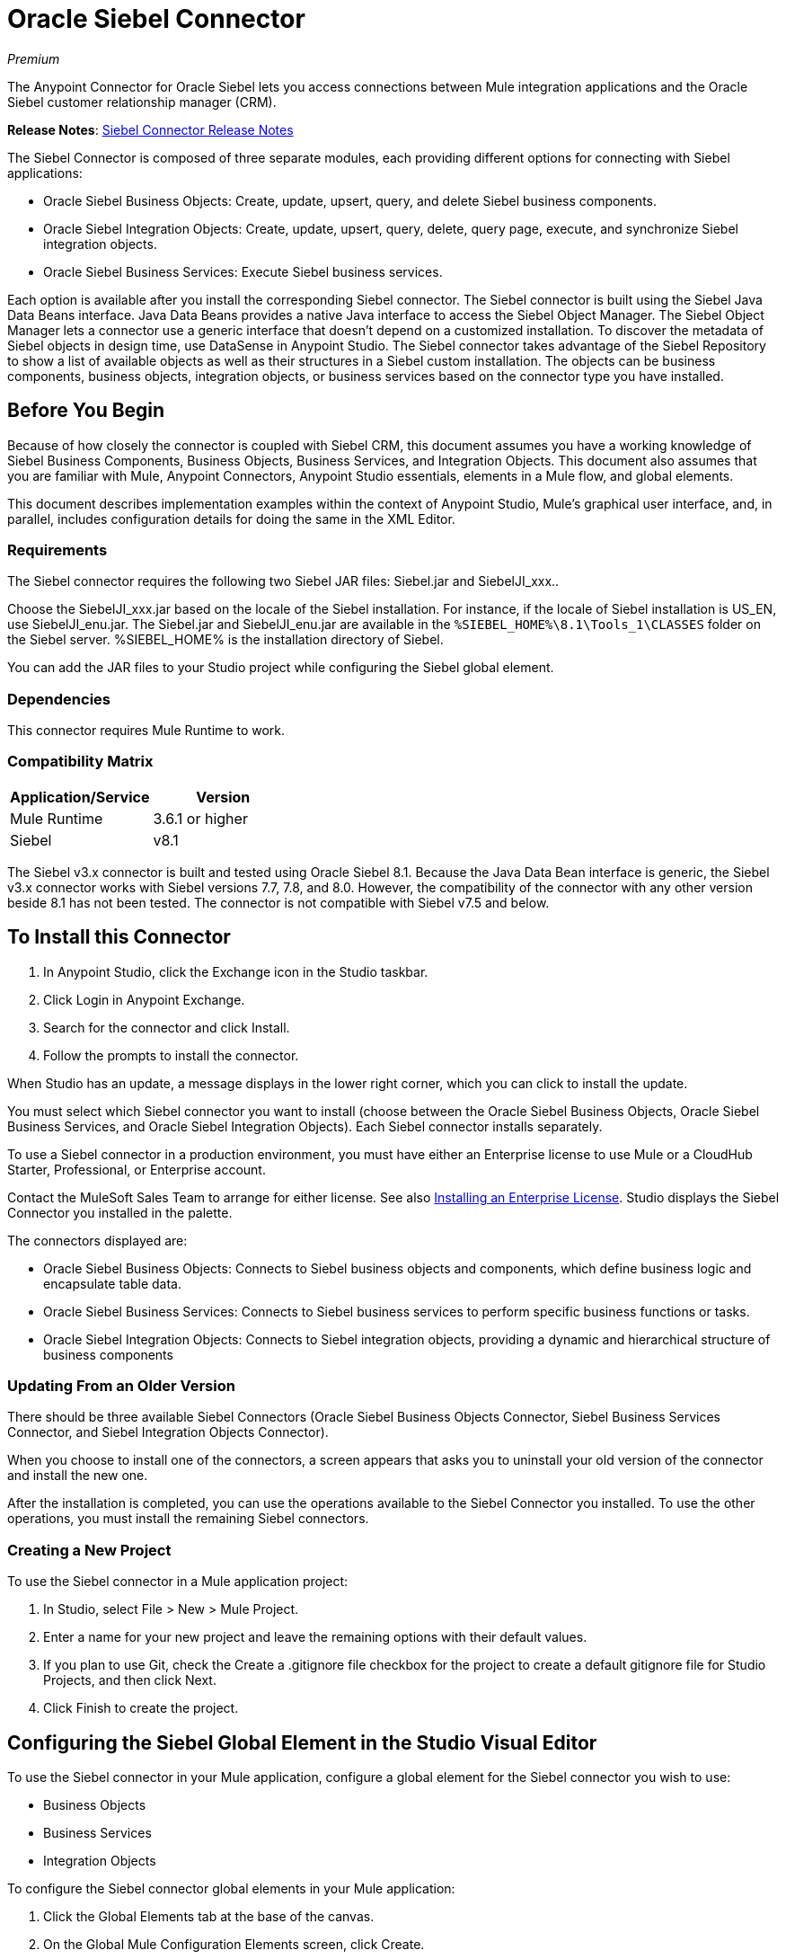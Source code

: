 = Oracle Siebel Connector
:keywords: siebel connector
:page-aliases: 3.8@mule-runtime::siebel-connector.adoc

_Premium_

The Anypoint Connector for Oracle Siebel lets you access connections between Mule integration applications and the Oracle Siebel customer relationship manager (CRM).

*Release Notes*: xref:release-notes::connector/siebel-connector-release-notes.adoc[Siebel Connector Release Notes]

The Siebel Connector is composed of three separate modules, each providing different options for connecting with Siebel applications:

* Oracle Siebel Business Objects: Create, update, upsert, query, and delete Siebel business components.
* Oracle Siebel Integration Objects: Create, update, upsert, query, delete, query page, execute, and synchronize Siebel integration objects.
* Oracle Siebel Business Services: Execute Siebel business services.

Each option is available after you install the corresponding Siebel connector.
The Siebel connector is built using the Siebel Java Data Beans interface. Java Data Beans provides a native Java interface to access the Siebel Object Manager.
The Siebel Object Manager lets a connector use a generic interface that doesn’t depend on a customized installation. To discover the metadata of Siebel objects in design time, use DataSense in Anypoint Studio. The Siebel connector takes advantage of the Siebel Repository to show a list of available objects as well as their structures in a Siebel custom installation.
The objects can be business components, business objects, integration objects, or business services based on the connector type you have installed.

== Before You Begin

Because of how closely the connector is coupled with Siebel CRM, this document assumes you have a working knowledge of Siebel Business Components, Business Objects, Business Services, and Integration Objects.
This document also assumes that you are familiar with Mule, Anypoint Connectors,
Anypoint Studio essentials, elements in a Mule flow, and global elements.

This document describes implementation examples within the context of Anypoint Studio, Mule’s graphical user interface, and, in parallel,
includes configuration details for doing the same in the XML Editor.

=== Requirements

The Siebel connector requires the following two Siebel JAR files: Siebel.jar and SiebelJI_xxx..

Choose the SiebelJI_xxx.jar based on the locale of the Siebel installation. For instance, if the locale of Siebel installation is US_EN, use SiebelJI_enu.jar.
The Siebel.jar and SiebelJI_enu.jar are available in the `+%SIEBEL_HOME%\8.1\Tools_1\CLASSES+` folder on the Siebel server.  %SIEBEL_HOME% is the installation directory of Siebel.

You can add the JAR files to your Studio project while configuring the Siebel global element.

=== Dependencies

This connector requires Mule Runtime to work.

=== Compatibility Matrix

[%header]
|===
|Application/Service |Version
|Mule Runtime |3.6.1 or higher
|Siebel | v8.1
|===

The Siebel v3.x connector is built and tested using Oracle Siebel 8.1. Because the Java Data Bean interface is generic, the Siebel v3.x connector works with Siebel versions 7.7, 7.8, and 8.0. However, the compatibility of the connector with any other version beside 8.1 has not been tested. The connector is not compatible with Siebel v7.5 and below.


== To Install this Connector

. In Anypoint Studio, click the Exchange icon in the Studio taskbar.
. Click Login in Anypoint Exchange.
. Search for the connector and click Install.
. Follow the prompts to install the connector.

When Studio has an update, a message displays in the lower right corner, which you can click to install the update.

You must select which Siebel connector you want to install (choose between the Oracle Siebel Business Objects, Oracle Siebel Business Services, and Oracle Siebel Integration Objects). Each Siebel connector installs separately.

To use a Siebel connector in a production environment, you must have either an Enterprise license to use Mule
or a CloudHub Starter, Professional, or Enterprise account.

Contact the MuleSoft Sales Team to arrange for either license. See also xref:3.8@mule-runtime::installing-an-enterprise-license.adoc[Installing an Enterprise License].
Studio displays the Siebel Connector you installed in the palette.

The connectors displayed are:

* Oracle Siebel Business Objects: Connects to Siebel business objects and components, which define business logic and encapsulate table data.
* Oracle Siebel Business Services: Connects to Siebel business services to perform specific business functions or tasks.
* Oracle Siebel Integration Objects: Connects to Siebel integration objects, providing a dynamic and hierarchical structure of business components

=== Updating From an Older Version

There should be three available Siebel Connectors (Oracle Siebel Business Objects Connector, Siebel Business Services Connector, and Siebel Integration Objects Connector).

When you choose to install one of the connectors, a screen appears that asks you to uninstall your old version of the connector and install the new one.

After the installation is completed, you can use the operations available to the Siebel Connector you installed. To use the other operations, you must install the remaining Siebel connectors.

=== Creating a New Project

To use the Siebel connector in a Mule application project:

. In Studio, select File > New > Mule Project. +
. Enter a name for your new project and leave the remaining options with their default values.
. If you plan to use Git, check the Create a .gitignore file checkbox for the project to create a default gitignore file for Studio Projects, and then click Next.
. Click Finish to create the project.

== Configuring the Siebel Global Element in the Studio Visual Editor

To use the Siebel connector in your Mule application, configure a global element for the  Siebel connector you wish to use:

* Business Objects
* Business Services
* Integration Objects

To configure the Siebel connector global elements in your Mule application:

. Click the Global Elements tab at the base of the canvas.
. On the Global Mule Configuration Elements screen, click Create.
. In the Choose Global Type wizard, expand Connector Configuration, and then select the connector you want to configure: Oracle Siebel Business Objects, Oracle Siebel Business Services, or Oracle Siebel Integration Objects.
+
. Click OK
. Enter the global element properties: +
+
.. For the Oracle Siebel Business Objects connector: +
+
image::siebel-bo-config.png[]
+

[%header,cols="30,70a"]
|===
|Field |Description
|RSA Encryption |Choose if you want to use RSA encryption.
|Name |Enter a name for this connector to reference it later.
|User |Enter the Siebel username to be used.
|Password |Enter the corresponding Siebel password.
|Server |Enter the server IP address of your Siebel instance.
|Port |Enter the port number.
|Server Name |Enter the Siebel Enterprise server name.
|Object Manager |Enter the value of the Object Manager of your Siebel instance. The default value is EAIObjMgr_enu.
|Language |Enter the language corresponding to the locale of the Siebel instance.
|Encoding |Enter an encoding type supported by the Siebel server.
|Enable DataSense |This option is selected by default. If you want to disable the option, click the checkbox to clear it.
|DataSense Filters Business Components: | (Composed of the two fields below, Default View Mode and DataSense Filter Query)
|Default View Mode a|
Enter the default view for DataSense. The default value for this field is 3.

Supported values: +

* 0 (SalesRepView): +
** Applies access control according to a single position or a sales team.
** Displays records according to one of the following items: The user position or the sales team that includes a user's position. The Visibility field or Visibility MVField of the business component determines the visibility.
* 1 (ManagerView): +
Displays records that a user and others who report to the user can access. For example, it includes the records that Siebel CRM displays in the My Team's Accounts visibility filter.
* 2 (PersonalView): +
Displays records that a user can access, as determined by the Visibility Field property of the BusComp view mode object. For example, it includes the records that Siebel CRM displays in the My Accounts visibility filter.
* 3 (AllView): +
Displays all records that includes a valid owner. For example, it includes the records that Siebel CRM displays in the All Accounts Across Organizations visibility filter.
|DataSense Filter Query |Use this field to write a query to filter the Business Components metadata being downloaded into the application.
[NOTE]
Limit the number of objects to retrieve through DataSense to a few objects using search specifications, otherwise retrieving metadata slows down Studio.
|DataSense Filters Business Objects: | (Composed of the two fields below, Default View Mode and DataSense Filter Query)
|Default View Mode a|
Use to set the visibility type for a business component. The supported values are:

* 0 (SalesRepView): +
** Applies access control according to a single position or a sales team.
** Displays records according to one of the following items: The user position or the sales team that includes the user position. The Visibility field or Visibility MVField of the business component determines the visibility.
* 1 (ManagerView): +
Displays records that the user and the others who report to the user can access. For example, it includes the records that Siebel CRM displays in the My Team's Accounts visibility filter.
* 2 (PersonalView): +
Displays records that the user can access, as determined by the Visibility Field property of the BusComp view mode object. For example, it includes the records that Siebel CRM displays in the My Accounts visibility filter.
* 3 (AllView): +
Displays all records that includes valid owner. For example, it includes the records that Siebel CRM displays in the All Accounts Across Organizations visibility filter.
|Data Sense Filter Query |Use this field to write a query to filter the Business Objects metadata being downloaded into the application. +
[NOTE]
Limit the number of objects to retrieve through DataSense to a few objects using search specifications; otherwise retrieving metadata slows down Studio.
.5+|Required Dependencies |Click Add File to browse to and attach the required JAR files to your project's Build path.

image::siebel-dep.png[]

After the JAR files are attached, they appear in the `lib\siebel` directory of your project's root folder.

image::siebel-green-dep.png[]

If you provide the wrong files (either invalid .jar or a completely different library), Studio displays the following error message:

image::siebel-select-dep.png[]
|===
+
.. For the Siebel Business Services connector:
+
image::siebel-bs-config.png[]
+
[%header,cols="30a,70a"]
|===
|Field |Description
|RSA Encryption |Choose if you want to use RSA encryption.
|Name |Enter a name for this connector to reference it later.
|User |Enter the Siebel username you want to use for this configuration.
|Password |Enter the corresponding Siebel password.
|Server |Enter the server IP address of your Siebel instance.
|Port |Enter the port number.
|Server Name |Enter the Siebel Enterprise server name.
|Object Manager |Enter the value of the Object Manager of your Siebel instance. This defaults to EAIObjMgr_enu.
|Language |Enter the language corresponding to the locale of the Siebel instance.
|Encoding |Enter an encoding type supported by the Siebel server.
|Enable DataSense |This option is selected by default. If you want to disable the option, click the box to clear it.
|Default View Mode a|
Default View Mode is 3. It is used to set the visibility type for a business service.

Supported values:

* 0 (SalesRepView): +
** Applies access control according to a single position or a sales team.
** Displays records according to one of the following items: The user position or the sales team that includes the user position. The Visibility field or Visibility MVField of the business component determines the visibility.
* 1 (ManagerView): +
Displays records that the user and the others who report to the user can access. For example, it includes the records that Siebel CRM displays in the My Team's Accounts visibility filter.
* 2 (PersonalView): +
Displays records that the user can access, as determined by the Visibility Field property of the BusComp view mode object. For example, it includes the records that Siebel CRM displays in the My Accounts visibility filter.
* 3 (AllView): +
Displays all records that includes valid owner. For example, it includes the records that Siebel CRM displays in the All Accounts Across Organizations visibility filter.

|Data Sense Filter Query a|
Use this field to write a query to filter the Business Services metadata being downloaded into the application.

[NOTE]
Limit the number of objects to retrieve through DataSense to a few objects using search specifications, otherwise retrieving metadata slows down Studio. The Siebel Vanilla installation comes with 8000 predefined objects versus 350 in SFDC.

|Required Dependencies a|
Click Add File to attach required JAR files to your project's Build path.

image::siebel-dep.png[]

After the JAR files are attached, they appear in the `lib/siebel` directory of your project's root folder.

image::siebel-green-dep.png[]

If you provide the wrong files (either invalid JAR files or a completely different library), Studio displays the following error message:

image::siebel-select-dep.png[]

|===
+
.. For the Siebel Integration Objects connector:
+
image::siebel-op-config.png[]
+
[%header,cols="30,70a"]
|===
|Field |Description
|RSA Encryption |Choose if you want to use RSA encryption.
|Name |Enter a name for this connector to reference it later.
|User |Enter the Siebel username you want to use for this configuration.
|Password |Enter the corresponding Siebel password.
|Server |Enter the server IP address of your Siebel instance.
|Port |Enter the port number.
|Server Name |Enter the Siebel Enterprise server name.
|Object Manager |Enter the value of the Object Manager of your Siebel instance. This defaults to EAIObjMgr_enu.
|Language |Enter the language corresponding to the locale of the Siebel instance.
|Encoding |Enter an encoding type supported by the Siebel server.
|Enable DataSense |This option is selected by default. If you want to disable the option, click the box to clear it.
|Default View Mode a|
The default value for this field is 3. It is used to set the visibility type for a integration object.

Supported values:

* 0 (SalesRepView): +
** Applies access control according to a single position or a sales team.
** Displays records according to one of the following items: The user position or the sales team that includes the user position. The Visibility field or Visibility MVField of the business component determines the visibility.
* 1 (ManagerView): +
Displays records that the user and the others who report to the user can access. For example, it includes the records that Siebel CRM displays in the My Team's Accounts visibility filter.
* 2 (PersonalView): +
Displays records that the user can access, as determined by the Visibility Field property of the BusComp view mode object. For example, it includes the records that Siebel CRM displays in the My Accounts visibility filter.  +
* 3 (AllView): +
Displays all records that includes valid owner. For example, it includes the records that Siebel CRM displays in the All Accounts Across Organizations visibility filter.

|Data Sense Filter Query a|
Use this field to write a query to filter the Integration Objects metadata being downloaded into the application.

[NOTE]
Limit the number of objects to retrieve through DataSense to a few objects using search specifications; otherwise retrieving metadata slows down Studio. The Siebel Vanilla installation comes with 8000 predefined objects versus 350 in SFDC.

|Data Sense Flat Fields a|
Select this box to allow Studio to flatten the object for DataSense purposes.

[NOTE]
Anypoint Studio doesn't support hierarchical objects.

|Required Dependencies |Click Add File to attach required JAR files to your project's Build path.
image:siebel-dep.png[]

|===

. Keep the Pooling Profile and the Reconnection tabs with their default entries.
. Click Test Connection to confirm that the parameters of your global Siebel connector are accurate, and that Mule is able to successfully connect to your instance of Siebel. Read more about xref:6@studio::testing-connections.adoc[Testing Connections].
. Click OK to save the global connector configurations.

== Using the Connector

The Siebel Connector is an operation-based connector,
which means that when you add the connector to your flow you must specify an operation to perform.

See the technical reference documentation for the latest versions below in order to learn about the data types that the various Siebel connectors expect and return:

* xref:siebel-bo-apidoc.adoc[Siebel Business Objects Connector API Reference]
* xref:siebel-bs-apidoc.adoc[Siebel Business Services Connector API Reference]
* xref:siebel-io-apidoc.adoc[Siebel Integration Objects Connector API Reference]

For older versions see: https://mulesoft.github.io/mule-oracle-siebel-jdb-connector/[Siebel Connector API Reference - All Versions]


=== Use Cases

The following are common use cases for the Siebel connector:

* Poll a Siebel connector at a regular interval for new registries and send the output into Salesforce.
* Poll a Salesforce connector at a regular interval for new registries and send the output into Siebel.

=== Adding the Siebel Connector Business Object Connector to a Flow

. Create a new Mule project in Anypoint Studio.
. Add a suitable Mule Inbound endpoint, such as the HTTP listener or File endpoint, to begin the flow.
. Drag the Siebel Business Objects connector onto the canvas, then select it to open the properties editor.
. Drag the business objects connector onto the canvas, then select it to open the properties editor.
. Configure the connector's parameters:
+
image::siebel-query.jpg[]
+
[%header%autowidth.spread]
|===
|Field |Description
|Display Name |Enter a unique label for the connector
|Connector Configuration |Select a global Siebel  connector element from the dropdown.
|General a|
[NOTE]
The values in the General section vary depending on the operation you choose. The fields below are specific to Query Business Component operation. For a detailed explanation of all the available
|Sort Specification |Specify sorting criteria for the list of business components returned by the query.
|Business Object Component Type|Define the Siebel business object type to act upon. The Siebel Jdb connector can access any one of the many business objects available in the Siebel CRM.
|Search Expression | Use Mule Expression Language (MEL) to define a search expression that would return a list of business components.
|View Mode |Define the Siebel view mode for the results the connector returns.
|FieldstoRetrieve |Use this section to specify the list of fields to retrieve in the query:

From Message: Specify the Business Component fields to retrieve in the incoming payload.

Create Object manually: Specify the fields manually using the Object Builder editor.

|Search Spec |Specify the search values to use as filters in the search query:

From Message: Define which values to use as search filters in the incoming payload.

Create Object manually: Define which values to use as search filters manually using the Object Builder editor.

|Generic |
|Operation |Define the action this component must perform: create, delete, update, insert, upsert, or query business components

|===

=== Adding the Siebel Business Service Connector to a Flow

. Create a new Mule project in Anypoint Studio.
. Add a suitable Mule Inbound endpoint, such as the HTTP listener or File endpoint, to begin the flow.
. Drag the Siebel Business Service connector onto the canvas, then select it to open the properties editor.
. Drag the business Service connector onto the canvas, then select it to open the properties editor.
. Configure the connector's parameters:
+
image::siebel-bs-query.jpg[Connector Parameters,500]
+
[%header]
|===
|Field |Description
|Display Name |Enter a unique label for the connector
|Connector Configuration |Select a global Siebel  connector element from the dropdown.
|Operation |Define the action this component must perform: Define the action this component must perform:

Execute: Executes a Siebel Service using SiebelPropertySets.

Execute business service: Executes a Siebel Service using Maps instead of SiebelPropertySet.
|General |
|===
+
If you select the Execute operation:
+
|===
|Integration Object|Define the Siebel integration object type to act upon.
|Method Name |Enter the name of the method to be executed.
|ServiceName|Enter the name of the Siebel service to be executed
|Input Properties |From Message: Define the SiebelPropertySet in the incoming payload.

Create Object manually: Define the SiebelPropertySet manually
|===
If you select the Execute business service operation: +
+
|===
|Business Service|Define the Siebel integration object type to act upon.
|Input |From Message: Specify which service to execute in the incoming payload.


Create Object manually: Specify which service to execute manually.

|===

=== Adding the Siebel Integration Objects Connector to a Flow

. Create a new Mule project in Anypoint Studio.
. Add a suitable Mule Inbound endpoint, such as the HTTP listener or File endpoint, to begin the flow.
. Drag the Siebel Integration Objects connector onto the canvas, then select it to open the properties editor.
. Configure the connector's parameters:
+
image::siebel-int-io.jpg[Connector Parameters,500]
+
[%header]
|===
|Field |Description
|Display Name |Enter a unique label for the connector
|Connector Configuration |Select a global Siebel  connector element from the dropdown.
|Operation | Define the action this component must perform: Execute Siebel Adapter.
|General |
|Integration Object |Define the Siebel integration object type to act upon.
|Method|Define the EAI Siebel Adapter method.
|Input Properties |Use this section to specify the list of fields to retrieve in the query:

From Message: Map the Integration Object fields from the incoming payload.

Create Object manually: Map the Integration Object field manually using the Object Builder editor.

|===
+
. Click the blank space on the canvas to save your connector configurations.

== Example Use Case

Poll a Siebel connector at a regular interval, looking for new registries, and send the output into Salesforce.

[NOTE]
The DataMapper and DataWeave elements are roughly interchangeable. You must make certain adjustments to get the transformation you need. Refer to the applicable documentation.


Refer to documentation on the Poll Scope, DataMapper or DataWeave, and the Salesforce connector for in-depth information about these Mule elements.


image::example-use-case.jpg[Demo Flow,500]

. Create a Mule project in your Anypoint Studio.
. Drag a Poll Scope to a new flow. +
+
image::poll2.jpg[]
. xref:3.8@mule-runtime::poll-reference.adoc[Poll Reference] executes any Mule element you place inside it at regular intervals. In this case, it is a Siebel endpoint.
. Configure the Poll Scope as follows.
+
image::pollnew.jpg[]
+
[%header%autowidth.spread]
|===
|Attribute |Value
|Frequency |60000
|Start Delay |0
|Time Unit |MILLISECONDS
|Enable Watermark |check
|Variable Name |lastUpdate
|Default Expression |`#[new org.joda.time.DateTime().withZone(org.joda.time.DateTimeZone.forID("PST8PDT")).minusSeconds(5).toString("MM/dd/yyyy HH:mm:ss")]`
|Update Expression |`#[new org.joda.time.DateTime().withZone(org.joda.time.DateTimeZone.forID("PST8PDT")).minusSeconds(5).toString("MM/dd/yyyy HH:mm:ss")]`
|===
+
The poll scope triggers once a minute. The watermark ensures that registries in the Siebel DB aren't processed more than once. It does this by keeping track of the last element processed in the last poll.
+
[NOTE]
To learn how watermarks work and what each attribute is for, read about xref:runtime-manager::managing-schedules.adoc[Poll Schedulers].
. Drag an Oracle Siebel Business Objects connector into the space provided by the Poll Scope.
+
image::poll.jpg[]
+
The Siebel connector is now polled at the intervals you specified in the Poll Scope.
+
. Open Siebel connector's properties editor, and next to the Config Reference field, click the plus sign to add a new Global Element.
+
image::boconfig.jpg[]

. On the Global Element Properties window, configure the global element according to the settings below:
+
image::config.jpg[]
+
[%header%autowidth.spread]
|===
|Attribute |Value
|Name |Oracle_Siebel_Business_Object
|User |Your Siebel user name
|Password |Your Siebel password
|Port |Port you're using
|Server Name |Server name on which the Siebel instance is hosted
|Object Manager |Object manager you use
|Default View Mode |3
|Data Sense Filter Query |`[Name] = 'Action_IO' OR [Name] = 'Contact_IO'`
|Default View Mode |3
|Data Sense Filter Query |`[Name] = 'Action_IO' OR [Name] = 'Contact_IO'`
|===
+
DataSense is filtered via a query to extract data only from Contacts and Action. This allows for improved performance by avoiding unnecessary data extraction.
+
. Click Test Connection at the bottom of the window to ensure that everything is correctly configured.
. Next, configure the Oracle Siebel Business Objects connector according to the settings below:
+
image::boconfig1.jpg[]
+
[%header%autowidth.spread]
|===
|Attribute |Value
|Display Name |Oracle Siebel business objects
|Connector Configuration |Oracle_Siebel_Business_Object
|Business Object Component Type |Contact.Contact
|Search Expression |`[Last Update - SDQ] > '#[flowVars.lastUpdate]'`
|View Mode |3
|fields-to-retrieve |Create Object Manually
|search-spec |None
|Operation |Query business components
|===
+
Note: The search expression uses the same variable that is being updated by the Poll Scope. In this way, the Siebel connector returns only those DB records that Mule hasn't processed in the last poll.
+
[%header,cols="30a,70a"]
|===
|Child Element |Description
|siebel:fields-to-retrieve |Lists the output fields of the query
|===
+
. To set up the structure of the output message, switch views to the Studio XML Editor. Look for the Siebel connector in your XML code in a tag that looks like the tag below:
+
[source,xml,linenums]
----
<siebel:query-business-components config-ref="Oracle_Siebel_Business_Object"
 businessObjectComponentType="Contact.Contact"
 searchExpression="[Last Update - SDQ] &gt; '#[flowVars.lastUpdate]'"
 doc:name="oracle siebel business objects">
</siebel:query-business-components>
----
+
In between the start and end tags of the siebel:query-business-components, add the following child element structure:
+
[source,xml,linenums]
----
<siebel:fields-to-retrieve>
    <siebel:fields-to-retrieve>Last Name</siebel:fields-to-retrieve>
    <siebel:fields-to-retrieve>Email Address</siebel:fields-to-retrieve>
    <siebel:fields-to-retrieve>First Name</siebel:fields-to-retrieve>
    <siebel:fields-to-retrieve>Primary Organization</siebel:fields-to-retrieve>
    <siebel:fields-to-retrieve>Personal Contact</siebel:fields-to-retrieve>
    <siebel:fields-to-retrieve>Employee Number</siebel:fields-to-retrieve>
    <siebel:fields-to-retrieve>Account Integration Id</siebel:fields-to-retrieve>
</siebel:fields-to-retrieve>
----
+
. Drag a Logger after the Poll to register the Poll output.
+
image::logger.jpg[]
+
[%header%autowidth.spread]
|===
|Attribute |Value
|Message |`Polling from Siebel #[payload]`
|Level |Info
|===
+
. Drag a Salesforce Connector after the Logger. It uploads the output of the poll into your Salesforce account.
+
image::salesforce.jpg[]
+
. Open the Properties editor of the Salesforce connector, and click the plus sign to add a new Salesforce global element.
+
image::salesforce.jpg[]
+
. On the Choose Global Type window, click Salesforce: Basic authentication, and then click Ok.
+
image::sfbasicauth.jpg[]
+
. Configure the Salesforce global element properties: +
+
image::salesconfig.jpg[]
+
[%header%autowidth.spread]
|===
|Attribute |Value
|Name |Salesforce
|Username |Your user name
|Password |Your password
|Security Token |Your Token
|Url |The URL at which your Salesforce account is hosted
|Proxy Port |80
|Enable DataSense |check
|===
+
. Click Test Connection to ensure that everything is correctly configured.
. Configure the Salesforce connector according to the settings below:
+
image::salesforce2.jpg[]
+
[%header%autowidth.spread]
|===
|Attribute |Value
|Display Name |Salesforce
|Connector Configuration |Salesforce
|Operation |Create
|sObject Type |contact
|sObjects |`From Message:#[payload]`
|===
+
. Add a DataWeave element between the Logger and the Salesforce connector. It maps fields from the data structure returned by Siebel into the data structure required by Salesforce.
. Configure the DataWeave element:
+
[TIP]
If you have already configured both connectors properly, DataWeave automatically shows what Siebel is giving as output and what Salesforce is getting as input
+
Input:
+
[%header%autowidth.spread]
|===
|Attribute |Value
|Type |Connector
|Connector |Oracle_Siebel_Business_Object
|Operation |query-business-components
|Object |List<Contact.Contact>
|===
+
Output:
+
[%header%autowidth.spread]
|===
|Attribute |Value
|Type |Connector
|Connector |Salesforce
|Operation | create
|Object | `List<Contact>`
|===
+
. Add a Logger at the end of the flow to register the outcome of the operation: +
+
image::flow2.png[]
+
[%header%autowidth.spread]
|===
|Attribute |Value
|Message |`#[payload.toString()]`
|Level |Info
|===
+
. Save and run the project as a Mule Application.

== Configuring a Global Element with the XML Editor or Standalone

To use the Siebel connector in your Mule application, configure a global element for the  Siebel connector you wish to use:

* Business Objects
* Business Services
* Integration Objects

. At the start of your project, add a Salesforce Global Element to set up global configuration attributes for this connector:
+
[source,xml,linenums]
----
<sfdc:config name="Salesforce" username="${salesforce.user}"
password="${salesforce.password}" securityToken="${salesforce.securitytoken}"
 url="${salesforce.url}" doc:name="Salesforce">
<sfdc:connection-pooling-profile initialisationPolicy="INITIALISE_ONE"
exhaustedAction="WHEN_EXHAUSTED_GROW"/>
</sfdc:config>
----
+
[%header%autowidth.spread]
|===
|Element |Description
|sfdc:config |Configures connection settings for Salesforce
|===
+
[%header%autowidth.spread]
|===
|Attribute |Value
|name |Salesforce
|username |Your username
|password |Your password
|security token |Your security token
|url |The URL on which your Salesforce account is hosted
|doc:name |Salesforce
|===
+
[%header%autowidth.spread]
|===
|Child Element |Description
|sfdc:connection-pooling-profile |Configures connection pooling settings for connecting to Salesforce
|===
+
[%header%autowidth.spread]
|===
|Attribute |Value
|initialisationPolicy |INITIALISE_ONE
|exhaustedAction |WHEN_EXHAUSTED_GROW
|===
+
. After the Salesforce Global Element, add a Siebel Global Element to set up global configuration attributes for this connector:
+
[source,xml,linenums]
----
<siebel:config name="Oracle_Siebel_Business_Object" user="${siebel.user}"
 password="${siebel.password}" server="${siebel.server}"
 serverName="${siebel.servername}" objectManager="${siebel.mgr}"
 dataSenseFilterQueryBusComp="[Name] = 'Action_IO' OR [Name] = 'Contact_IO'"
 dataSenseFilterQueryBusObjects="[Name] = 'Action_IO' OR [Name] = 'Contact_IO'" doc:name="oracle siebel business objects">
       <siebel:connection-pooling-profile initialisationPolicy="INITIALISE_ONE" exhaustedAction="WHEN_EXHAUSTED_GROW"/>
    </siebel:config>
----
+
[%header%autowidth.spread]
|===
|Element |Description
|siebel:config | Configures connection settings for Siebel
|===
+
[%header,cols="40a,60a"]
|===
|Attribute |Value
|name |Oracle_Siebel_Business_Object
|user |Your user name
|password |Your password
|server |The IP address of your Siebel server
|serverName |The Siebel Enterprise server name
|objectManager |The object manager you use
|dataSenseFilterQueryBusComp |
`[Name] = 'Action_IO' OR [Name] = 'Contact_IO'`
|dataSenseFilterQueryBusObjects |
`[Name] = 'Action_IO' OR [Name] = 'Contact_IO'`
|doc:name |oracle siebel business objects
|===
+
[%header%autowidth.spread]
|===
|Child Element |Description
|siebel:connection-pooling-profile | Configures connection pooling settings for connecting to Siebel
|===
+
[%header,cols="30a,70a"]
|===
|Attribute |Value
|initialisationPolicy | INITIALISE_ONE
|exhaustedAction |WHEN_EXHAUSTED_GROW
|===
+
. Build a new Flow:
+
[source,xml,linenums]
----
<flow name="Poll_Siebel_2_Salesforce" doc:name="Poll_Siebel_2_Salesforce" processingStrategy="synchronous">
    </flow>
----
+
. Add a Poll Scope inside your new Flow.
+
[source,xml,linenums]
----
<poll doc:name="Poll">
    <fixed-frequency-scheduler frequency="60000"/>
    <watermark variable="lastUpdate"
    default-expression="#[new org.joda.time.DateTime().withZone(org.joda.time.DateTimeZone.forID(&quot;PST8PDT&quot;)).minusSeconds(5).toString(&quot;MM/dd/yyyy HH:mm:ss&quot;)]" update-expression="#[new org.joda.time.DateTime().withZone(org.joda.time.DateTimeZone.forID(&quot;PST8PDT&quot;)).minusSeconds(5).toString(&quot;MM/dd/yyyy HH:mm:ss&quot;)]"/>
</poll>
----
+
[%header%autowidth.spread]
|===
|Element |Description
|poll |A Poll Scope executes the Mule element you place inside it at regular intervals. In this case, it will be a Siebel endpoint.
|===
+
[%header,cols="30a,70a"]
|===
|Child Element |Description
|fixed-frequency-scheduler |Sets the interval for polling
|===
+
[%header,cols="30a,70a"]
|===
|Attribute |Value
|frequency |6000
|===
+
The poll scope triggers once a minute. The watermark ensures that registries in the Siebel DB aren't processed more than once. It does so by keeping track of  the last element processed in the last poll.
+
[%header,cols="30a,70a"]
|===
|Child Element |Description
|watermark
|The watermark ensures that registries in the Siebel DB aren't processed more than once by keeping track of what was the last element that was processed in the last poll.
|===
+
[NOTE]
To learn how watermarks work and what each attribute is for, read about xref:runtime-manager::managing-schedules.adoc[Poll Schedulers].
+
[%header,cols="30a,70a"]
|===
|Attribute |Value
a|variable
|lastUpdate
|default-expression |`#[new org.joda.time.DateTime().withZone(org.joda.time.DateTimeZone.forID(&quot;PST8PDT&quot;)).minusSeconds(5).toString(&quot;MM/dd/yyyy HH: mm:ss&quot ;)]`
|update-expression |`#[new org.joda.time.DateTime().withZone(org.joda.time.DateTimeZone.forID(&quot;PST8PDT&quot;)).minusSeconds(5).toString(&quot;MM/dd/yyyy HH:mm:ss&quot;)]`
|===
. Inside this Poll Scope, add a Siebel:query-business-components element
+
[source,xml,linenums]
----
<siebel:query-business-components config-ref="Oracle_Siebel_Business_Object" businessObjectComponentType="Contact.Contact" searchExpression="[Last Update - SDQ] &gt; '#[flowVars.lastUpdate]'" doc:name="oracle siebel business objects">
    <siebel:fields-to-retrieve>
        <siebel:fields-to-retrieve>Last Name</siebel:fields-to-retrieve>
        <siebel:fields-to-retrieve>Email Address</siebel:fields-to-retrieve>
        <siebel:fields-to-retrieve>First Name</siebel:fields-to-retrieve>
        <siebel:fields-to-retrieve>Primary Organization</siebel:fields-to-retrieve>
        <siebel:fields-to-retrieve>Personal Contact</siebel:fields-to-retrieve>
        <siebel:fields-to-retrieve>Employee Number</siebel:fields-to-retrieve>
        <siebel:fields-to-retrieve>Account Integration Id</siebel:fields-to-retrieve>
    </siebel:fields-to-retrieve>
</siebel:query-business-components>
----
+
The Siebel connector polls at the intervals you specified in the Poll Scope:
+
[%header,cols="30a,70a"]
|===
|Element |Description
a|siebel:query-business-components
|Connects to Siebel Business Components
|===
+
[%header,cols="30a,70a"]
|===
|Attribute |Value
|config-ref
|Oracle_Siebel_Business_Object
|businessObjectComponentType
|Contact.Contact
|searchExpression
|[Last Update - SDQ] &gt; '#[flowVars.lastUpdate]
a|doc:name
a|oracle siebel business objects
|===
+
[%header,cols="30a,70a"]
|===
|Child Element |Description
a|siebel:fields-to-retrieve|Lists the output fields of the query
|===
+
. After the Poll Scope, add a Logger to verify the output of this poll:
+
[source,xml]
----
<logger message="Polling from Siebel #[payload]" level="INFO" doc:name="Logger"/>
----
+
[%header%autowidth.spread]
|===
|Element |Description
|logger |Logs messages to the Mule console
|===
+
[%header%autowidth.spread]
|===
|Attribute |Value
|message |Polling from Siebel #[payload]
|level |Info
|===
+
. Add a Salesforce connector after this logger. It uploads the output of the poll into your Salesforce account.
+
[source,xml,linenums]
----
<sfdc:create config-ref="Salesforce" type="Contact" doc:name="Salesforce">
    <sfdc:objects ref="#[payload]"/>
</sfdc:create>
----
+
[%header,cols="30a,70a"]
|===
|Element |Description
|sfdc:create|Creates a contact entry on the specified Salesforce account
|===
+
[%header,cols="30a,70a"]
|===
|Attribute |Values
|config-ref
|Salesforce
|type
|Contact
|doc:name
|Salesforce
|===
+
[%header,cols="30a,70a"]
|===
|Child Element |Description
|sfdc:objects
|Defines what structure the created object will have
|===
+
[%header,cols="30a,70a"]
|===
|Attribute |Values
|ref |`#[payload]`
|===
+
. Add another logger after the Salesforce connector to verify the success of the operation.
+
[source,xml]
----
<logger message="#[payload.toString()]" level="INFO" doc:name="Logger"/>
----
+
[%header%autowidth.spread]
|===
|Element |Description
|logger |Logs messages to the Mule console
|===
+
[%header%autowidth.spread]
|===
|Attribute |Value
|message |`#[payload.toString()]`
|level |Info
|===
+
. Add a DataWeave component between the first logger and the Salesforce connector. It maps fields from the data structure returned by Siebel into the data structure required by Salesforce
+
[source,xml]
----
<data-mapper:transform doc:name="DataWeave"/>
----
+
. Switch to Studio Visual editor to configure DataWeave correctly. Click  the DataWeave icon to edit its fields:
+
[TIP]
If you have already configured both connectors properly, DataWeave should be able to automatically suggest the mapping you need to make.
+
Input:
+
[%header%autowidth.spread]
|===
|Attribute |Value
|Type |Connector
|Connector |Oracle_Siebel_Business_Object
|Operation |query-business-components
|Object |List<Contact.Contact>
|===
+
Output:
+
[%header%autowidth.spread]
|===
|Attribute |Value
|Type |Connector
|Connector |Salesforce
|Operation |create
|Object |List<Contact>
|===
+
. Click Create mapping for DataWeave to build a mapping between both data structures.
. A few fields don't have the same names in Salesforce as they do in Siebel. You must configure them manually.
+
[%header%autowidth.spread]
|===
|Name in Siebel |Name in Salesforce
|Email_Address |Email
|First_Name |FirstName
|Last_Name |LastName
|===
+
There are two ways in which you can link these:
+
.. Look for the fields on both columns in DataLoader's graphical view, then simply drag and drop one onto the other.
+
This is usually the easiest way to go, but given the number of fields to navigate, it may be hard to find the fields you need. Use the search box above the field list to find these quickly.
+
.. Enter DataLoader's Script view and paste the following lines of code below what is already written:
+
[source,text,linenums]
----
output.Email = input.Email_Address;
output.FirstName = input.First_Name;
output.LastName = input.Last_Name;
----
+
The full code should look like this:
+
[source,text,linenums]
----
//MEL
//START -> DO NOT REMOVE
output.__id = input.__id;
//END -> DO NOT REMOVE
output.Department = input.Department;
output.Email = input.Email_Address;
output.First_Name = input.First_Name;
output.LastName = input.Last_Name;
----
+
. Save and run the project as a Mule Application.

== Filtering Query Results

When executing queries using the Siebel Integration Object, you have a few options on how to filter the results http://docs.oracle.com/cd/E14004_01/books/EAI2/EAI2_UseEAIAdapt5.html[Siebel Query Method].

One way is to modify the property set given as input to the query and change the value of the fields that enter your search criteria with a Siebel expression in order to filter the results.

Another way is to use the "searchspec" field in the business object you wish to filter. In order to guarantee the records are filtered correctly, no other business object field should be used alongside the searchspec field.

== Managing the Connection Pool

To define the pooling profile for the connector manually, access the Pooling Profile tab in the applicable global element for the connector.

For background information on pooling, see xref:3.8@mule-runtime::tuning-performance.adoc[Tuning Performance].

== Example Code

For the example use case code to work in Anypoint Studio, you must provide the credentials for both Siebel and Salesforce accounts. You can either replace the variables with their values in the code, or you can add a file named mule.properties in the src/main/properties folder to provide values for each variable.

[source,xml,linenums]
----
<?xml version="1.0" encoding="UTF-8"?>

<mule xmlns:context="http://www.springframework.org/schema/context"
	xmlns:dw="http://www.mulesoft.org/schema/mule/ee/dw"
	xmlns:siebel="http://www.mulesoft.org/schema/mule/siebel" xmlns:http="http://www.mulesoft.org/schema/mule/http" xmlns:data-mapper="http://www.mulesoft.org/schema/mule/ee/data-mapper" xmlns="http://www.mulesoft.org/schema/mule/core" xmlns:doc="http://www.mulesoft.org/schema/mule/documentation"
	xmlns:spring="http://www.springframework.org/schema/beans"
	xmlns:xsi="http://www.w3.org/2001/XMLSchema-instance"
	xsi:schemaLocation="
http://www.springframework.org/schema/context http://www.springframework.org/schema/context/spring-context-current.xsd http://www.mulesoft.org/schema/mule/ee/dw http://www.mulesoft.org/schema/mule/ee/dw/current/dw.xsd
http://www.springframework.org/schema/beans http://www.springframework.org/schema/beans/spring-beans-current.xsd
http://www.mulesoft.org/schema/mule/core http://www.mulesoft.org/schema/mule/core/current/mule.xsd
http://www.mulesoft.org/schema/mule/http http://www.mulesoft.org/schema/mule/http/current/mule-http.xsd
http://www.mulesoft.org/schema/mule/siebel http://www.mulesoft.org/schema/mule/siebel/current/mule-siebel.xsd
http://www.mulesoft.org/schema/mule/ee/data-mapper http://www.mulesoft.org/schema/mule/ee/data-mapper/current/mule-data-mapper.xsd">

   <siebel:config name="Oracle_Siebel_Business_Object" user="${siebel.user}" password="${siebel.password}" server="${siebel.server}" serverName="${siebel.servername}" objectManager="${siebel.mgr}" dataSenseFilterQueryBusComp="[Name] = 'Action' OR [Name] = 'Contact'" dataSenseFilterQueryBusObjects="[Name] = 'Action' OR [Name] = 'Contact'" doc:name="oracle siebel business objects">
        <siebel:connection-pooling-profile initialisationPolicy="INITIALISE_ONE" exhaustedAction="WHEN_EXHAUSTED_GROW"/>
    </siebel:config>
    <context:property-placeholder location="mule.properties"/>
    <flow name="siebel2salesforce" >
        <poll doc:name="Poll">
            <fixed-frequency-scheduler frequency="60000"/>
            <watermark variable="lastUpdate" default-expression="#[new org.joda.time.DateTime().withZone(org.joda.time.DateTimeZone.forID(&quot;PST8PDT&quot;)).minusSeconds(5).toString(&quot;MM/dd/yyyy HH:mm:ss&quot;)]" update-expression="#[new org.joda.time.DateTime().withZone(org.joda.time.DateTimeZone.forID(&quot;PST8PDT&quot;)).minusSeconds(5).toString(&quot;MM/dd/yyyy HH:mm:ss&quot;)]"/>
            <siebel:query-business-components config-ref="Oracle_Siebel_Business_Object" businessObjectComponentType="Contact.Contact" searchExpression="[Last Update - SDQ] &gt; '#[flowVars.lastUpdate]'" doc:name="oracle siebel business objects">
                <siebel:fields-to-retrieve>
                    <siebel:fields-to-retrieve>Last Name</siebel:fields-to-retrieve>
                    <siebel:fields-to-retrieve>Email Address</siebel:fields-to-retrieve>
                    <siebel:fields-to-retrieve>First Name</siebel:fields-to-retrieve>
                    <siebel:fields-to-retrieve>Primary Organization</siebel:fields-to-retrieve>
                    <siebel:fields-to-retrieve>Personal Contact</siebel:fields-to-retrieve>
                    <siebel:fields-to-retrieve>Employee Number</siebel:fields-to-retrieve>
                    <siebel:fields-to-retrieve>Account Integration Id</siebel:fields-to-retrieve>
                </siebel:fields-to-retrieve>
            </siebel:query-business-components>
        </poll>
        <logger message="Polling from Siebel #[payload]" level="INFO" doc:name="Logger"/>
        <dw:transform-message doc:name="Transform Message">
            <dw:set-payload><![CDATA[%dw 1.0
%output application/java
---
{
  "SiebelMessage":payload.SiebelMessage
}]]></dw:set-payload>
        </dw:transform-message>

        <sfdc:create config-ref="Salesforce" type="Contact" doc:name="Salesforce">
            <sfdc:objects ref="#[payload]"/>
        </sfdc:create>
        <logger message="#[payload.toString()]" level="INFO" doc:name="Logger"/>
    </flow>
</mule>
----

== See Also

* Learn more about working with xref:3.8@mule-runtime::anypoint-connectors.adoc[Anypoint Connectors].
* Learn how to use xref:3.8@mule-runtime::mule-transformers.adoc[Mule Transformers].
